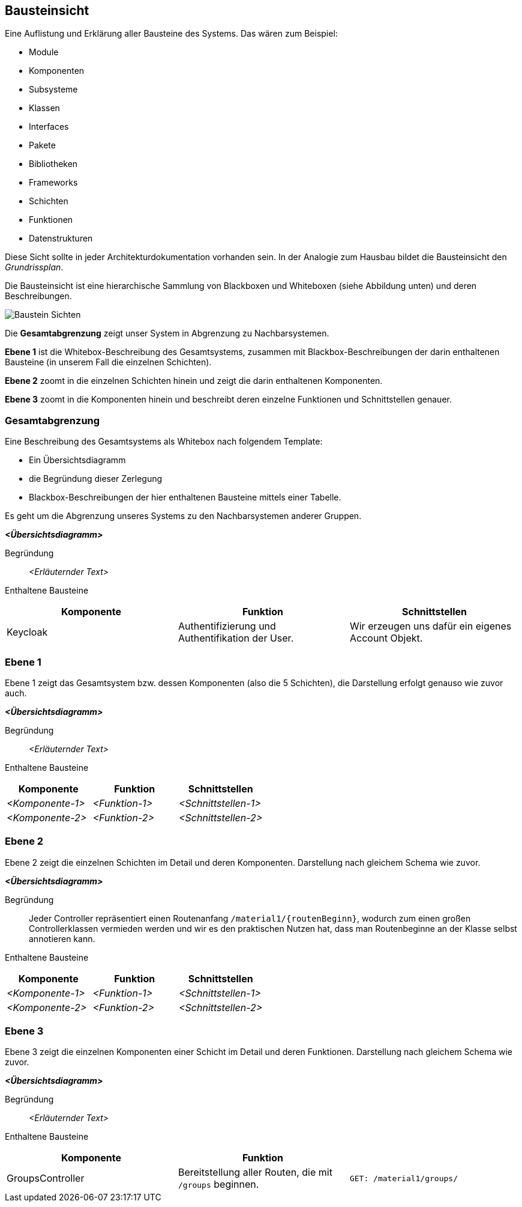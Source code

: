 [[section-building-block-view]]
== Bausteinsicht

****
Eine Auflistung und Erklärung aller Bausteine des Systems. Das wären zum Beispiel:

* Module
* Komponenten
* Subsysteme
* Klassen
* Interfaces
* Pakete
* Bibliotheken
* Frameworks
* Schichten
* Funktionen
* Datenstrukturen

Diese Sicht sollte in jeder Architekturdokumentation vorhanden sein.
In der Analogie zum Hausbau bildet die Bausteinsicht den _Grundrissplan_.

Die Bausteinsicht ist eine hierarchische Sammlung von Blackboxen und Whiteboxen (siehe Abbildung unten) und deren Beschreibungen.

image:05_building_blocks-DE.png["Baustein Sichten"]

Die *Gesamtabgrenzung* zeigt unser System in Abgrenzung zu Nachbarsystemen.

*Ebene 1* ist die Whitebox-Beschreibung des Gesamtsystems, zusammen mit Blackbox-Beschreibungen der darin enthaltenen Bausteine (in unserem Fall die einzelnen Schichten).

*Ebene 2* zoomt in die einzelnen Schichten hinein und zeigt die darin enthaltenen Komponenten.

*Ebene 3* zoomt in die Komponenten hinein und beschreibt deren einzelne Funktionen und Schnittstellen genauer.
****

=== Gesamtabgrenzung

****
Eine Beschreibung des Gesamtsystems als Whitebox nach folgendem Template:

* Ein Übersichtsdiagramm
* die Begründung dieser Zerlegung
* Blackbox-Beschreibungen der hier enthaltenen Bausteine mittels einer Tabelle.

Es geht um die Abgrenzung unseres Systems zu den Nachbarsystemen anderer Gruppen.
****

_**<Übersichtsdiagramm>**_

Begründung:: _<Erläuternder Text>_

Enthaltene Bausteine::
[cols="1,1,1" options="header"]
|===
|Komponente |Funktion | Schnittstellen
| Keycloak | Authentifizierung und Authentifikation der User. | Wir erzeugen uns dafür ein eigenes Account Objekt.
|===

=== Ebene 1

****
Ebene 1 zeigt das Gesamtsystem bzw. dessen Komponenten (also die 5 Schichten), die Darstellung erfolgt genauso wie zuvor auch.
****

_**<Übersichtsdiagramm>**_

Begründung:: _<Erläuternder Text>_

Enthaltene Bausteine::
[cols="1,1,1" options="header"]
|===
|Komponente |Funktion | Schnittstellen
| _<Komponente-1>_ | _<Funktion-1>_ | _<Schnittstellen-1>_
| _<Komponente-2>_ | _<Funktion-2>_ | _<Schnittstellen-2>_
|===

=== Ebene 2

****
Ebene 2 zeigt die einzelnen Schichten im Detail und deren Komponenten.
Darstellung nach gleichem Schema wie zuvor.
****

_**<Übersichtsdiagramm>**_

Begründung:: Jeder Controller repräsentiert einen Routenanfang `/material1/{routenBeginn}`, wodurch zum einen großen Controllerklassen vermieden werden und wir es den praktischen Nutzen hat, dass man Routenbeginne an der Klasse selbst annotieren kann.

Enthaltene Bausteine::

[cols="1,1,1" options="header"]
|===
|Komponente |Funktion | Schnittstellen
| _<Komponente-1>_ | _<Funktion-1>_ | _<Schnittstellen-1>_
| _<Komponente-2>_ | _<Funktion-2>_ | _<Schnittstellen-2>_
|===

=== Ebene 3

****
Ebene 3 zeigt die einzelnen Komponenten einer Schicht im Detail und deren Funktionen. Darstellung nach gleichem Schema wie zuvor.
****

_**<Übersichtsdiagramm>**_

Begründung:: _<Erläuternder Text>_


Enthaltene Bausteine::

[cols="1,1,1" options="header"]
|===
|Komponente |Funktion |
| GroupsController | Bereitstellung aller Routen, die mit `/groups` beginnen.  | `GET: /material1/groups/`
|===